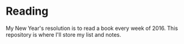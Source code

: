 * Reading

My New Year's resolution is to read a book every week of 2016. This repository
is where I'll store my list and notes.
